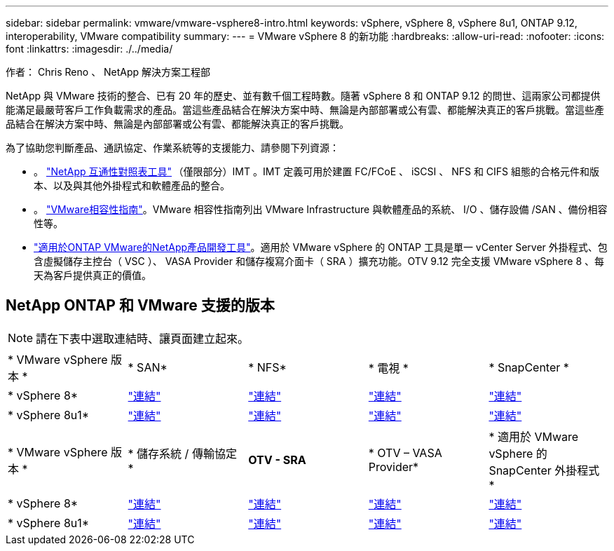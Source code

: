 ---
sidebar: sidebar 
permalink: vmware/vmware-vsphere8-intro.html 
keywords: vSphere, vSphere 8, vSphere 8u1, ONTAP 9.12, interoperability, VMware compatibility 
summary:  
---
= VMware vSphere 8 的新功能
:hardbreaks:
:allow-uri-read: 
:nofooter: 
:icons: font
:linkattrs: 
:imagesdir: ./../media/


[role="lead"]
作者： Chris Reno 、 NetApp 解決方案工程部

NetApp 與 VMware 技術的整合、已有 20 年的歷史、並有數千個工程時數。隨著 vSphere 8 和 ONTAP 9.12 的問世、這兩家公司都提供能滿足最嚴苛客戶工作負載需求的產品。當這些產品結合在解決方案中時、無論是內部部署或公有雲、都能解決真正的客戶挑戰。當這些產品結合在解決方案中時、無論是內部部署或公有雲、都能解決真正的客戶挑戰。

為了協助您判斷產品、通訊協定、作業系統等的支援能力、請參閱下列資源：

* 。 https://mysupport.netapp.com/matrix/#welcome["NetApp 互通性對照表工具"] （僅限部分）IMT 。IMT 定義可用於建置 FC/FCoE 、 iSCSI 、 NFS 和 CIFS 組態的合格元件和版本、以及與其他外掛程式和軟體產品的整合。
* 。 https://www.vmware.com/resources/compatibility/search.php?deviceCategory=san&details=1&partner=64&isSVA=0&page=1&display_interval=10&sortColumn=Partner&sortOrder=Asc["VMware相容性指南"]。VMware 相容性指南列出 VMware Infrastructure 與軟體產品的系統、 I/O 、儲存設備 /SAN 、備份相容性等。
* https://www.netapp.com/support-and-training/documentation/ontap-tools-for-vmware-vsphere-documentation/"["適用於ONTAP VMware的NetApp產品開發工具"]。適用於 VMware vSphere 的 ONTAP 工具是單一 vCenter Server 外掛程式、包含虛擬儲存主控台（ VSC ）、 VASA Provider 和儲存複寫介面卡（ SRA ）擴充功能。OTV 9.12 完全支援 VMware vSphere 8 、每天為客戶提供真正的價值。




== NetApp ONTAP 和 VMware 支援的版本


NOTE: 請在下表中選取連結時、讓頁面建立起來。

[cols="20%, 20%, 20%, 20%, 20%"]
|===


| * VMware vSphere 版本 * | * SAN* | * NFS* | * 電視 * | * SnapCenter * 


| * vSphere 8* | https://imt.netapp.com/matrix/imt.jsp?components=105985;&solution=1&isHWU&src=IMT["連結"] | https://imt.netapp.com/matrix/imt.jsp?components=105985;&solution=976&isHWU&src=IMT["連結"] | https://imt.netapp.com/matrix/imt.jsp?components=105986;&solution=1777&isHWU&src=IMT["連結"] | https://imt.netapp.com/matrix/imt.jsp?components=105985;&solution=1517&isHWU&src=IMT["連結"] 


| * vSphere 8u1* | https://imt.netapp.com/matrix/imt.jsp?components=110521;&solution=1&isHWU&src=IMT["連結"] | https://imt.netapp.com/matrix/imt.jsp?components=110521;&solution=976&isHWU&src=IMT["連結"] | https://imt.netapp.com/matrix/imt.jsp?components=110521;&solution=1777&isHWU&src=IMT["連結"] | https://imt.netapp.com/matrix/imt.jsp?components=110521;&solution=1517&isHWU&src=IMT["連結"] 
|===
[cols="20%, 20%, 20%, 20%, 20%"]
|===


| * VMware vSphere 版本 * | * 儲存系統 / 傳輸協定 * | *OTV - SRA* | * OTV – VASA Provider* | * 適用於 VMware vSphere 的 SnapCenter 外掛程式 * 


| * vSphere 8* | https://www.vmware.com/resources/compatibility/search.php?deviceCategory=san&details=1&partner=64&releases=589&FirmwareVersion=ONTAP%209.0,ONTAP%209.1,ONTAP%209.10.1,ONTAP%209.11.1,ONTAP%209.12.1,ONTAP%209.2,ONTAP%209.3,ONTAP%209.4,ONTAP%209.5,ONTAP%209.6,ONTAP%209.7,ONTAP%209.8,ONTAP%209.9,ONTAP%209.9.1%20P3,ONTAP%209.%6012.1&isSVA=0&page=1&display_interval=10&sortColumn=Partner&sortOrder=Asc["連結"] | https://www.vmware.com/resources/compatibility/search.php?deviceCategory=sra&details=1&partner=64&sraName=587&page=1&display_interval=10&sortColumn=Partner&sortOrder=Asc["連結"] | https://www.vmware.com/resources/compatibility/detail.php?deviceCategory=wcp&productid=55380&vcl=true["連結"] | https://www.vmware.com/resources/compatibility/search.php?deviceCategory=vvols&details=1&partner=64&releases=589&page=1&display_interval=10&sortColumn=Partner&sortOrder=Asc["連結"] 


| * vSphere 8u1* | https://www.vmware.com/resources/compatibility/search.php?deviceCategory=san&details=1&partner=64&releases=652&FirmwareVersion=ONTAP%209.0,ONTAP%209.1,ONTAP%209.10.1,ONTAP%209.11.1,ONTAP%209.12.1,ONTAP%209.2,ONTAP%209.3,ONTAP%209.4,ONTAP%209.5,ONTAP%209.6,ONTAP%209.7,ONTAP%209.8,ONTAP%209.9,ONTAP%209.9.1%20P3,ONTAP%209.%6012.1&isSVA=0&page=1&display_interval=10&sortColumn=Partner&sortOrder=Asc["連結"] | https://www.vmware.com/resources/compatibility/search.php?deviceCategory=sra&details=1&partner=64&sraName=587&page=1&display_interval=10&sortColumn=Partner&sortOrder=Asc["連結"] | https://www.vmware.com/resources/compatibility/detail.php?deviceCategory=wcp&productid=55380&vcl=true["連結"] | https://www.vmware.com/resources/compatibility/detail.php?deviceCategory=wcp&productid=55380&vcl=true["連結"] 
|===